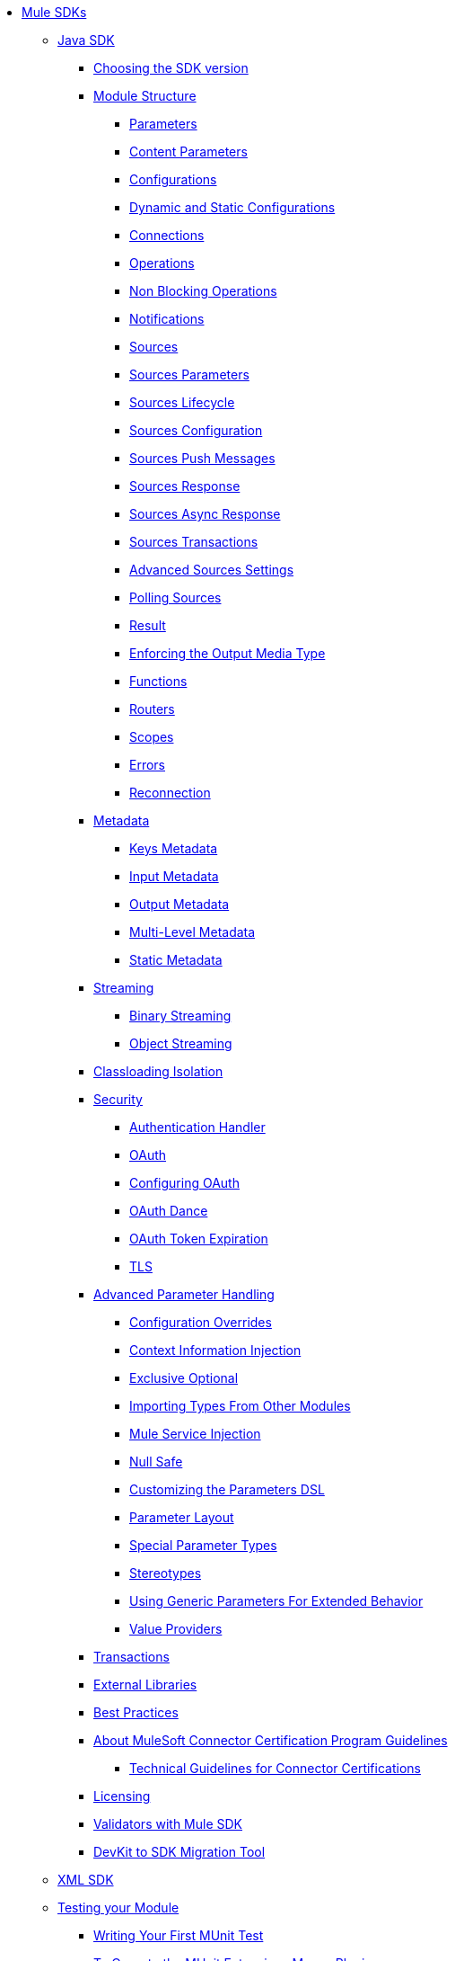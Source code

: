 // Mule SDK Table Of Content

* link:index[Mule SDKs]
** link:getting-started[Java SDK]
*** link:choosing-version[Choosing the SDK version]
*** link:module-structure[Module Structure]
**** link:parameters[Parameters]
**** link:content-parameters[Content Parameters]
**** link:configs[Configurations]
**** link:static-dynamic-configs[Dynamic and Static Configurations]
**** link:connections[Connections]
**** link:operations[Operations]
**** link:non-blocking-operations[Non Blocking Operations]
**** link:notifications[Notifications]
**** link:sources[Sources]
**** link:sources-parameters[Sources Parameters]
**** link:sources-lifecycle[Sources Lifecycle]
**** link:sources-config-connection[Sources Configuration]
**** link:sources-push-message[Sources Push Messages]
**** link:sources-response[Sources Response]
**** link:sources-async-response[Sources Async Response]
**** link:sources-transactions[Sources Transactions]
**** link:sources-advanced[Advanced Sources Settings]
**** link:polling-sources[Polling Sources]
**** link:result-object[Result]
**** link:return-media-type[Enforcing the Output Media Type]
**** link:functions[Functions]
**** link:routers[Routers]
**** link:scopes[Scopes]
**** link:errors[Errors]
**** link:reconnection[Reconnection]
*** link:metadata[Metadata]
**** link:metadata-keys[Keys Metadata]
**** link:metadata-input[Input Metadata]
**** link:metadata-output[Output Metadata]
**** link:multi-level-metadata[Multi-Level Metadata]
**** link:static-metadata[Static Metadata]
*** link:streaming[Streaming]
**** link:binary-streaming[Binary Streaming]
**** link:object-streaming[Object Streaming]
*** link:isolation[Classloading Isolation]
*** link:security[Security]
**** link:authentication-handler[Authentication Handler]
**** link:oauth[OAuth]
**** link:oauth-configuring[Configuring OAuth]
**** link:oauth-dance[OAuth Dance]
**** link:oauth-token-expiration[OAuth Token Expiration]
**** link:tls[TLS]
*** link:advanced-parameter-handling[Advanced Parameter Handling]
**** link:config-override[Configuration Overrides]
**** link:context-information-injection[Context Information Injection]
**** link:exclusive-optionals[Exclusive Optional]
**** link:imported-types[Importing Types From Other Modules]
**** link:mule-service-injection[Mule Service Injection]
**** link:null-safe[Null Safe]
**** link:parameters-dsl[Customizing the Parameters DSL]
**** link:parameter-layout[Parameter Layout]
**** link:special-parameters[Special Parameter Types]
**** link:stereotypes[Stereotypes]
**** link:subtypes-mapping[Using Generic Parameters For Extended Behavior]
**** link:value-providers[Value Providers]
*** link:transactions[Transactions]
*** link:external-libs[External Libraries]
*** link:best-practices[Best Practices]
*** link:about-connector-certification-program-guidelines[About MuleSoft Connector Certification Program Guidelines]
**** link:certification-guidelines-for-connectors[Technical Guidelines for Connector Certifications]
*** link:license[Licensing]
*** link:validators[Validators with Mule SDK]
*** link:dmt[DevKit to SDK Migration Tool]
** link:xml-sdk[XML SDK]
** link:testing[Testing your Module]
*** link:testing-writing-your-first-munit-test[Writing Your First MUnit Test]
*** link:munit-extensions-maven-plugin[To Operate the MUnit Extensions Maven Plugin]
*** link:munit-extensions-maven-plugin-configuration[MUnit Extensions Maven Plugin Configuration]
*** link:mtf-tools[MTF Tools]
